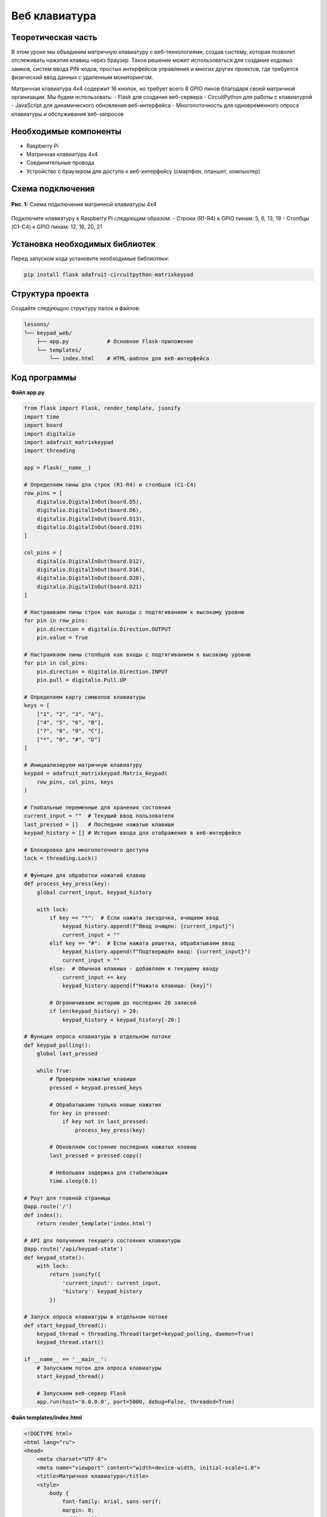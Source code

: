 ============================================================
Веб клавиатура 
============================================================

Теоретическая часть
--------------------------------------
В этом уроке мы объединим матричную клавиатуру с веб-технологиями, создав систему, которая позволит отслеживать нажатия клавиш через браузер. Такое решение может использоваться для создания кодовых замков, систем ввода PIN-кодов, простых интерфейсов управления и многих других проектов, где требуется физический ввод данных с удаленным мониторингом.

Матричная клавиатура 4x4 содержит 16 кнопок, но требует всего 8 GPIO пинов благодаря своей матричной организации. Мы будем использовать:
- Flask для создания веб-сервера
- CircuitPython для работы с клавиатурой
- JavaScript для динамического обновления веб-интерфейса
- Многопоточность для одновременного опроса клавиатуры и обслуживания веб-запросов

Необходимые компоненты
------------------------------------------------------------
- Raspberry Pi
- Матричная клавиатура 4x4
- Соединительные провода
- Устройство с браузером для доступа к веб-интерфейсу (смартфон, планшет, компьютер)

Схема подключения
-------------------------------------------------------
.. figure:: images/keypad_matrix.png
   :width: 80%
   :align: center

   **Рис. 1:** Схема подключения матричной клавиатуры 4x4

Подключите клавиатуру к Raspberry Pi следующим образом:
- Строки (R1-R4) к GPIO пинам: 5, 6, 13, 19
- Столбцы (C1-C4) к GPIO пинам: 12, 16, 20, 21

Установка необходимых библиотек
---------------------------------------------------------------------
Перед запуском кода установите необходимые библиотеки:

.. code-block:: bash

   pip install flask adafruit-circuitpython-matrixkeypad

Структура проекта
-------------------------------------------------------
Создайте следующую структуру папок и файлов:

.. code-block:: bash

   lessons/
   └── keypad_web/
       ├── app.py            # Основное Flask-приложение
       └── templates/
           └── index.html    # HTML-шаблон для веб-интерфейса

Код программы
---------------------------------------------------
**Файл app.py**

.. code-block:: python

   from flask import Flask, render_template, jsonify
   import time
   import board
   import digitalio
   import adafruit_matrixkeypad
   import threading

   app = Flask(__name__)

   # Определяем пины для строк (R1-R4) и столбцов (C1-C4)
   row_pins = [
       digitalio.DigitalInOut(board.D5),
       digitalio.DigitalInOut(board.D6),
       digitalio.DigitalInOut(board.D13),
       digitalio.DigitalInOut(board.D19)
   ]

   col_pins = [
       digitalio.DigitalInOut(board.D12),
       digitalio.DigitalInOut(board.D16),
       digitalio.DigitalInOut(board.D20),
       digitalio.DigitalInOut(board.D21)
   ]

   # Настраиваем пины строк как выходы с подтягиванием к высокому уровню
   for pin in row_pins:
       pin.direction = digitalio.Direction.OUTPUT
       pin.value = True

   # Настраиваем пины столбцов как входы с подтягиванием к высокому уровню
   for pin in col_pins:
       pin.direction = digitalio.Direction.INPUT
       pin.pull = digitalio.Pull.UP

   # Определяем карту символов клавиатуры
   keys = [
       ["1", "2", "3", "A"],
       ["4", "5", "6", "B"],
       ["7", "8", "9", "C"],
       ["*", "0", "#", "D"]
   ]

   # Инициализируем матричную клавиатуру
   keypad = adafruit_matrixkeypad.Matrix_Keypad(
       row_pins, col_pins, keys
   )

   # Глобальные переменные для хранения состояния
   current_input = ""  # Текущий ввод пользователя
   last_pressed = []   # Последние нажатые клавиши
   keypad_history = [] # История ввода для отображения в веб-интерфейсе

   # Блокировка для многопоточного доступа
   lock = threading.Lock()

   # Функция для обработки нажатий клавиш
   def process_key_press(key):
       global current_input, keypad_history
       
       with lock:
           if key == "*":  # Если нажата звездочка, очищаем ввод
               keypad_history.append(f"Ввод очищен: {current_input}")
               current_input = ""
           elif key == "#":  # Если нажата решетка, обрабатываем ввод
               keypad_history.append(f"Подтверждён ввод: {current_input}")
               current_input = ""
           else:  # Обычная клавиша - добавляем к текущему вводу
               current_input += key
               keypad_history.append(f"Нажата клавиша: {key}")
           
           # Ограничиваем историю до последних 20 записей
           if len(keypad_history) > 20:
               keypad_history = keypad_history[-20:]

   # Функция опроса клавиатуры в отдельном потоке
   def keypad_polling():
       global last_pressed
       
       while True:
           # Проверяем нажатые клавиши
           pressed = keypad.pressed_keys
           
           # Обрабатываем только новые нажатия
           for key in pressed:
               if key not in last_pressed:
                   process_key_press(key)
           
           # Обновляем состояние последних нажатых клавиш
           last_pressed = pressed.copy()
           
           # Небольшая задержка для стабилизации
           time.sleep(0.1)

   # Роут для главной страницы
   @app.route('/')
   def index():
       return render_template('index.html')

   # API для получения текущего состояния клавиатуры
   @app.route('/api/keypad-state')
   def keypad_state():
       with lock:
           return jsonify({
               'current_input': current_input,
               'history': keypad_history
           })

   # Запуск опроса клавиатуры в отдельном потоке
   def start_keypad_thread():
       keypad_thread = threading.Thread(target=keypad_polling, daemon=True)
       keypad_thread.start()

   if __name__ == '__main__':
       # Запускаем поток для опроса клавиатуры
       start_keypad_thread()
       
       # Запускаем веб-сервер Flask
       app.run(host='0.0.0.0', port=5000, debug=False, threaded=True)

**Файл templates/index.html**

.. code-block:: html

   <!DOCTYPE html>
   <html lang="ru">
   <head>
       <meta charset="UTF-8">
       <meta name="viewport" content="width=device-width, initial-scale=1.0">
       <title>Матричная клавиатура</title>
       <style>
           body {
               font-family: Arial, sans-serif;
               margin: 0;
               padding: 20px;
               max-width: 800px;
               margin: 0 auto;
           }
           h1 {
               text-align: center;
               margin-bottom: 20px;
           }
           .container {
               display: flex;
               flex-direction: column;
               gap: 20px;
           }
           .panel {
               border: 1px solid #ddd;
               border-radius: 5px;
               padding: 15px;
               background-color: #f9f9f9;
           }
           .input-display {
               font-size: 24px;
               text-align: center;
               padding: 10px;
               background-color: #333;
               color: #fff;
               border-radius: 5px;
               font-family: monospace;
               letter-spacing: 2px;
               height: 40px;
               line-height: 40px;
           }
           .history {
               height: 300px;
               overflow-y: auto;
               border: 1px solid #ccc;
               padding: 10px;
               background-color: #fff;
           }
           .history-item {
               padding: 5px;
               border-bottom: 1px solid #eee;
           }
           .history-item:nth-child(odd) {
               background-color: #f5f5f5;
           }
           .keypad-instruction {
               text-align: center;
               color: #666;
               font-style: italic;
           }
       </style>
   </head>
   <body>
       <h1>Матричная клавиатура 4x4</h1>
       
       <div class="container">
           <div class="panel">
               <h2>Текущий ввод:</h2>
               <div class="input-display" id="current-input">_</div>
               <p class="keypad-instruction">* - очистить ввод, # - подтвердить ввод</p>
           </div>
           
           <div class="panel">
               <h2>История нажатий клавиш:</h2>
               <div class="history" id="history"></div>
           </div>
       </div>
       <script>
           // Функция для обновления данных с сервера
           function updateKeypadData() {
               fetch('/api/keypad-state')
                   .then(response => response.json())
                   .then(data => {
                       // Обновляем текущий ввод
                       const inputDisplay = document.getElementById('current-input');
                       inputDisplay.textContent = data.current_input || '_';
                       
                       // Обновляем историю нажатий
                       const historyContainer = document.getElementById('history');
                       historyContainer.innerHTML = '';
                       
                       // Добавляем элементы истории в обратном порядке (новые сверху)
                       data.history.slice().reverse().forEach(item => {
                           const historyItem = document.createElement('div');
                           historyItem.className = 'history-item';
                           historyItem.textContent = item;
                           historyContainer.appendChild(historyItem);
                       });
                   })
                   .catch(error => {
                       console.error('Ошибка получения данных:', error);
                   });
           }
           
           // Обновляем данные сразу при загрузке страницы
           updateKeypadData();
           
           // Затем обновляем каждую секунду
           setInterval(updateKeypadData, 1000);
       </script>
   </body>
   </html>

Разбор кода
-------------------------------------------------

**Разбор app.py:**

1. **Настройка пинов и клавиатуры:**

.. code-block:: python

    row_pins = [digitalio.DigitalInOut(board.D5), ...]
    col_pins = [digitalio.DigitalInOut(board.D12), ...]
    
    # Настройка пинов строк как выходы

    for pin in row_pins:
        pin.direction = digitalio.Direction.OUTPUT
        pin.value = True
    
    # Настройка пинов столбцов как входы с подтяжкой
    for pin in col_pins:
        pin.direction = digitalio.Direction.INPUT
        pin.pull = digitalio.Pull.UP


   - Инициализируем GPIO пины для строк и столбцов матричной клавиатуры
   - Настраиваем строки как выходы, а столбцы как входы с подтяжкой к высокому уровню

2. **Определение карты символов:**

.. code-block:: python

    keys = [
        ["1", "2", "3", "A"],
        ["4", "5", "6", "B"],
        ["7", "8", "9", "C"],
        ["*", "0", "#", "D"]
    ]
  
   - Создаем матрицу символов, соответствующую физическому расположению клавиш

3. **Работа с нажатиями клавиш:**

    .. code-block:: python

        def process_key_press(key):
            global current_input, keypad_history
            
            with lock:
                if key == "*":  # Очистка ввода
                    keypad_history.append(f"Ввод очищен: {current_input}")
                    current_input = ""
                elif key == "#":  # Подтверждение ввода
                    keypad_history.append(f"Подтверждён ввод: {current_input}")
                    current_input = ""
                else:  # Добавление символа
                    current_input += key
                    keypad_history.append(f"Нажата клавиша: {key}")

   - Обрабатываем нажатия разных клавиш
   - Используем `*` для очистки ввода и `#` для подтверждения
   - Сохраняем историю действий

4. **Многопоточность:**

    .. code-block:: python

        def keypad_polling():
            global last_pressed
            
            while True:
                pressed = keypad.pressed_keys
                
                for key in pressed:
                    if key not in last_pressed:
                        process_key_press(key)
                
                last_pressed = pressed.copy()
                time.sleep(0.1)

   - Создаем отдельный поток для постоянного опроса клавиатуры
   - Обрабатываем только новые нажатия, сравнивая с предыдущим состоянием
   - Используем блокировку (`lock`) для безопасного доступа к общим данным

5. **Flask API:**

.. code-block:: python

    @app.route('/')
    def index():
        return render_template('index.html')

    @app.route('/api/keypad-state')
    def keypad_state():
        with lock:
            return jsonify({
                'current_input': current_input,
                'history': keypad_history
            })

   - Создаем endpoint для получения текущего состояния клавиатуры
   - Используем блокировку для безопасного доступа к данным

**Разбор index.html:**

1. **Структура страницы:**
   - Создаем два основных элемента: дисплей ввода и история нажатий
   - Добавляем инструкцию о функциях клавиш `*` и `#`

2. **Стили CSS:**
   - Оформляем дисплей ввода в виде темного монохромного экрана
   - Создаем прокручиваемую область истории с подсветкой строк

3. **JavaScript-логика:**

.. code-block:: javascript

    function updateKeypadData() {
        fetch('/api/keypad-state')
            .then(response => response.json())
            .then(data => {
                // Обновляем текущий ввод и историю
            });
    }
   
   // Обновляем данные раз в секунду
   setInterval(updateKeypadData, 1000);

   - Используем Fetch API для получения данных от сервера
   - Обновляем интерфейс на основе полученных данных
   - Настраиваем автоматическое обновление каждую секунду

Запуск программы
-----------------------------------------------------
1. Сохраните файлы в соответствующих директориях
2. Запустите Flask-приложение:

.. code-block:: bash

    python3 lessons/keypad_web/app.py

3. Откройте браузер и перейдите по адресу: http://<IP_Raspberry_Pi>:5000
   - где <IP_Raspberry_Pi> - IP-адрес вашего Raspberry Pi в локальной сети
   - например: http://192.168.1.100:5000

Ожидаемый результат
---------------------------------------------------------
После запуска приложения вы увидите веб-страницу с дисплеем ввода и историей нажатий. При нажатии клавиш на физической клавиатуре:

1. На дисплее отобразятся нажатые символы
2. В истории появятся записи о нажатиях
3. При нажатии * произойдет очистка ввода
4. При нажатии # произойдет подтверждение и обработка ввода

.. figure:: images/keypad_web_interface.png
   :width: 80%
   :align: center

   **Рис. 2:** Пример веб-интерфейса для матричной клавиатуры

Практические применения
------------------------------------------------------------
Данная система может быть использована для различных целей:

1. **Кодовый замок**: Добавьте проверку введенного кода и управление электромеханическим замком
2. **Система авторизации**: Используйте клавиатуру для ввода PIN-кодов доступа к различным функциям
3. **Калькулятор**: Добавьте функции вычислений на основе введенных чисел
4. **Домашняя автоматизация**: Управляйте устройствами через предварительно настроенные коды
5. **Системы сигнализации**: Используйте клавиатуру для активации/деактивации сигнализации

Дополнительные задания
-----------------------------------------------------------
1. **Проверка кода доступа**: Добавьте функционал проверки введенного кода с предустановленным паролем
2. **Звуковая обратная связь**: Подключите пьезоэлемент для звукового подтверждения нажатий
3. **Интеграция с реле**: Добавьте возможность включать/выключать устройства по вводу определенных кодов
4. **Секундомер/таймер**: Реализуйте функциональность таймера с управлением через клавиатуру
5. **Журналирование**: Сохраняйте историю ввода в файл с отметками времени

Завершение работы
------------------------------------------------------
Для остановки программы нажмите **Ctrl + C** в терминале. Обратите внимание, что поток опроса клавиатуры автоматически завершится благодаря использованию daemon-потока.

Поздравляем! 🎉 Вы создали систему для удаленного мониторинга матричной клавиатуры через веб-интерфейс. Этот проект демонстрирует мощь комбинирования физических устройств ввода с современными веб-технологиями и может стать основой для множества практических проектов умного дома или систем контроля доступа.